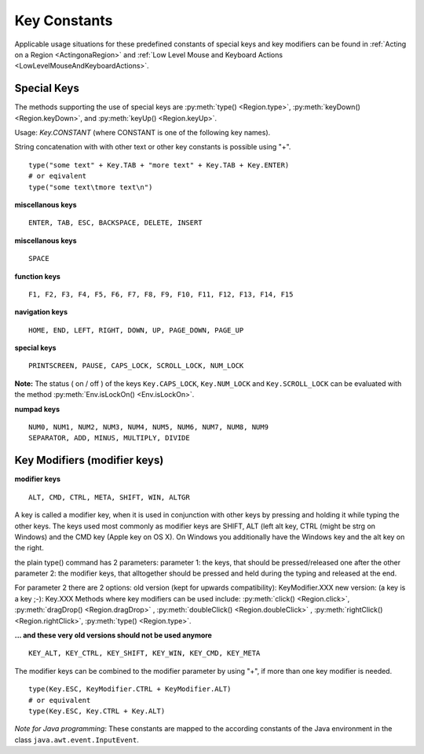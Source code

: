 Key Constants
=============

.. py:class:: Key

Applicable usage situations for these predefined constants of special keys and key
modifiers can be found in :ref:`Acting on a Region <ActingonaRegion>` and :ref:`Low
Level Mouse and Keyboard Actions <LowLevelMouseAndKeyboardActions>`.


Special Keys
------------

The methods supporting the use of special keys are :py:meth:`type() <Region.type>`,
:py:meth:`keyDown() <Region.keyDown>`, and :py:meth:`keyUp() <Region.keyUp>`.

Usage: `Key.CONSTANT` (where CONSTANT is one of the following key names).

String concatenation with with other text or other key constants is possible using "+". ::

	type("some text" + Key.TAB + "more text" + Key.TAB + Key.ENTER)
	# or eqivalent
	type("some text\tmore text\n")	

**miscellanous keys** ::

	ENTER, TAB, ESC, BACKSPACE, DELETE, INSERT

.. versionadded:: X1.0-rc3

**miscellanous keys** ::

	SPACE

**function keys** ::

	F1, F2, F3, F4, F5, F6, F7, F8, F9, F10, F11, F12, F13, F14, F15

**navigation keys** ::

	HOME, END, LEFT, RIGHT, DOWN, UP, PAGE_DOWN, PAGE_UP

**special keys** ::

	PRINTSCREEN, PAUSE, CAPS_LOCK, SCROLL_LOCK, NUM_LOCK

**Note:** The status ( on / off ) of the keys ``Key.CAPS_LOCK``, ``Key.NUM_LOCK`` and ``Key.SCROLL_LOCK`` can 
be evaluated with the method :py:meth:`Env.isLockOn() <Env.isLockOn>`.

**numpad keys** ::

	NUM0, NUM1, NUM2, NUM3, NUM4, NUM5, NUM6, NUM7, NUM8, NUM9
	SEPARATOR, ADD, MINUS, MULTIPLY, DIVIDE

Key Modifiers (modifier keys)
-----------------------------

**modifier keys** ::

	ALT, CMD, CTRL, META, SHIFT, WIN, ALTGR

A key is called a modifier key, when it is used in conjunction with other keys by pressing and holding it while typing the other keys.
The keys used most commonly as modifier keys are SHIFT, ALT (left alt key, CTRL (might be strg on Windows) and the CMD key (Apple key on OS X).
On Windows you additionally have the Windows key and the alt key on the right.

the plain type() command has 2 parameters:
parameter 1: the keys, that should be pressed/released one after the other
parameter 2: the modifier keys, that alltogether should be pressed and held during the typing and released at the end.

For parameter 2 there are 2 options:
old version (kept for upwards compatibility): KeyModifier.XXX
new version: (a key is a key ;-): Key.XXX
Methods where key modifiers can be used include: :py:meth:`click() <Region.click>`,
:py:meth:`dragDrop() <Region.dragDrop>` , :py:meth:`doubleClick()
<Region.doubleClick>` , :py:meth:`rightClick() <Region.rightClick>`,
:py:meth:`type() <Region.type>`.

**... and these very old versions should not be used anymore** ::

	KEY_ALT, KEY_CTRL, KEY_SHIFT, KEY_WIN, KEY_CMD, KEY_META
	
The modifier keys can be combined to the modifier parameter by using "+", if more than one key modifier is needed. ::

	type(Key.ESC, KeyModifier.CTRL + KeyModifier.ALT)
	# or equivalent
	type(Key.ESC, Key.CTRL + Key.ALT)

*Note for Java programming*: These constants are mapped to the according constants of the Java environment
in the class ``java.awt.event.InputEvent``. 

